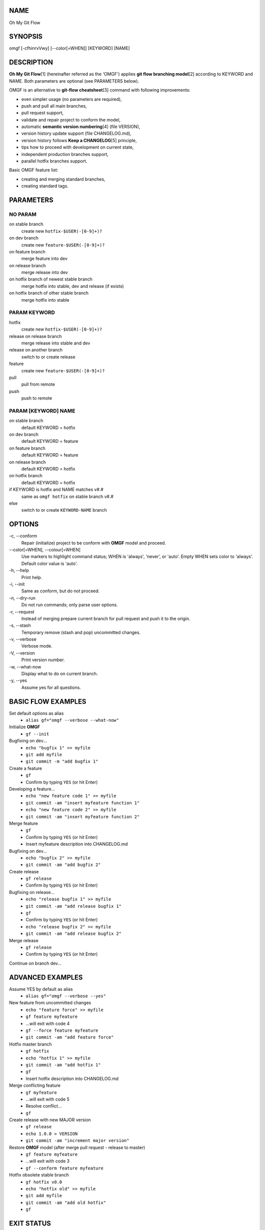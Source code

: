 NAME
====

Oh My Git Flow

SYNOPSIS
========

omgf [-cfhinrvVwy] [--color[=WHEN]] [KEYWORD] [NAME]

DESCRIPTION
===========

**Oh My Git Flow**\ [1] (hereinafter referred as the 'OMGF') applies **git
flow branching model**\ [2] according to KEYWORD and NAME. Both parameters are
optional (see PARAMETERS below).

OMGF is an alternative to **git-flow cheatsheet**\ [3] command with following
improvements:

-  even simpler usage (no parameters are required),

-  push and pull all main branches,

-  pull request support,

-  validate and repair project to conform the model,

-  automatic **semantic version numbering**\ [4] (file VERSION),

-  version history update support (file CHANGELOG.md),

-  version history follows **Keep a CHANGELOG**\ [5] principle,

-  tips how to proceed with development on current state,

-  independent production branches support,

-  parallel hotfix branches support.

Basic OMGF feature list:

- creating and merging standard branches,

- creating standard tags.

PARAMETERS
==========

NO PARAM
--------

on stable branch
    create new ``hotfix-$USER(-[0-9]+)?``
on dev branch
    create new ``feature-$USER(-[0-9]+)?``
on feature branch
    merge feature into dev
on release branch
    merge release into dev
on hotfix branch of newest stable branch
    merge hotfix into stable, dev and release (if exists)
on hotfix branch of other stable branch
    merge hotfix into stable

PARAM KEYWORD
-------------

hotfix
    create new ``hotfix-$USER(-[0-9]+)?``
release on release branch
    merge release into stable and dev
release on another branch
    switch to or create release
feature
    create new ``feature-$USER(-[0-9]+)?``
pull
    pull from remote
push
    push to remote

PARAM [KEYWORD] NAME
--------------------

on stable branch
    default KEYWORD = hotfix
on dev branch
    default KEYWORD = feature
on feature branch
    default KEYWORD = feature
on release branch
    default KEYWORD = hotfix
on hotfix branch
    default KEYWORD = hotfix
if KEYWORD is hotfix and NAME matches v#.#
    same as ``omgf hotfix`` on stable branch v#.#
else
    switch to or create ``KEYWORD-NAME`` branch

OPTIONS
=======

\-c, --conform
    Repair (initialize) project to be conform with **OMGF** model and proceed.
\--color[=WHEN], --colour[=WHEN]
    Use markers to highlight command status; WHEN is 'always', 'never', or
    'auto'. Empty WHEN sets color to 'always'. Default color value is 'auto'.
\-h, --help
    Print help.
\-i, --init
    Same as conform, but do not proceed.
\-n, --dry-run
    Do not run commands; only parse user options.
\-r, --request
    Instead of merging prepare current branch for pull request and push it to
    the origin.
\-s, --stash
    Temporary remove (stash and pop) uncommitted changes.
\-v, --verbose
    Verbose mode.
\-V, --version
    Print version number.
\-w, --what-now
    Display what to do on current branch.
\-y, --yes
    Assume yes for all questions.

BASIC FLOW EXAMPLES
===================

Set default options as alias
    -  ``alias gf="omgf --verbose --what-now"``

Initialize **OMGF**
    -  ``gf --init``

Bugfixing on dev...
    -  ``echo "bugfix 1" >> myfile``
    -  ``git add myfile``
    -  ``git commit -m "add bugfix 1"``

Create a feature
    -  ``gf``
    -  Confirm by typing ``YES`` (or hit Enter)

Developing a feature...
    -  ``echo "new feature code 1" >> myfile``
    -  ``git commit -am "insert myfeature function 1"``
    -  ``echo "new feature code 2" >> myfile``
    -  ``git commit -am "insert myfeature function 2"``

Merge feature
    -  ``gf``
    -  Confirm by typing ``YES`` (or hit Enter)
    -  Insert myfeature description into CHANGELOG.md

Bugfixing on dev...
    -  ``echo "bugfix 2" >> myfile``
    -  ``git commit -am "add bugfix 2"``

Create release
    -  ``gf release``
    -  Confirm by typing ``YES`` (or hit Enter)

Bugfixing on release...
    -  ``echo "release bugfix 1" >> myfile``
    -  ``git commit -am "add release bugfix 1"``
    -  ``gf``
    -  Confirm by typing ``YES`` (or hit Enter)
    -  ``echo "release bugfix 2" >> myfile``
    -  ``git commit -am "add release bugfix 2"``

Merge release
    -  ``gf release``
    -  Confirm by typing ``YES`` (or hit Enter)

Continue on branch dev...

ADVANCED EXAMPLES
=================

Assume YES by default as alias
    -  ``alias gf="omgf --verbose --yes"``

New feature from uncommitted changes
    -  ``echo "feature force" >> myfile``
    -  ``gf feature myfeature``
    -  ...will exit with code 4
    -  ``gf --force feature myfeature``
    -  ``git commit -am "add feature force"``

Hotfix master branch
    -  ``gf hotfix``
    -  ``echo "hotfix 1" >> myfile``
    -  ``git commit -am "add hotfix 1"``
    -  ``gf``
    -  Insert hotfix description into CHANGELOG.md

Merge conflicting feature
    -  ``gf myfeature``
    -  ...will exit with code 5
    -  Resolve conflict...
    -  ``gf``

Create release with new MAJOR version
    -  ``gf release``
    -  ``echo 1.0.0 > VERSION``
    -  ``git commit -am "increment major version"``

Restore **OMGF** model (after merge pull request - release to master)
    -  ``gf feature myfeature``
    -  ...will exit with code 3
    -  ``gf --conform feature myfeature``

Hotfix obsolete stable branch
    -  ``gf hotfix v0.0``
    -  ``echo "hotfix old" >> myfile``
    -  ``git add myfile``
    -  ``git commit -am "add old hotfix"``
    -  ``gf``

EXIT STATUS
===========

0
    No problems occurred.
1
    Generic error code.
2
    Parse or invalid option error.
3
    Git is not conform with **OMGF** model.
4
    Git status is not empty.
5
    Git conflict occurred.
6
    Nothing to do (e. g. empty merge).

SEE ALSO
========

`OMGF on GitHub[1] <https://github.com/InternetGuru/omgf/>`__

`Git flow model[2] <http://nvie.com/posts/a-successful-git-branching-model/>`__

`Git-flow cheatsheet[3] <http://danielkummer.github.io/git-flow-cheatsheet/>`__

`Semantic Versioning[4] <http://semver.org/>`__

`Keep a CHANGELOG[5] <http://keepachangelog.com/en/0.3.0/>`__

REPORTING BUGS
==============

`Issue tracker <https://github.com/InternetGuru/omgf/issues>`__

COPYRIGHT
=========

Copyright (C) 2016 `InternetGuru <https://www.internetguru.cz>`__

`License GPLv3+: GNU GPL version 3 or later <http://gnu.org/licenses/gpl.html>`__

This is free software: you are free to change and redistribute it.

There is NO WARRANTY, to the extent permitted by law.

DONATION
========

If you find this program useful, please **send a donation** to its developers
to support their work. If you use this program at your workplace, please
suggest that the company make a donation. We appreciate contributions of any
size. Donations enable us to spend more time working on this package, and help
cover our infrastructure expenses.

If you’d like to make a donation of any value, please send it to the following
PayPal address:

`PayPal Donation <https://www.paypal.com/cgi-bin/webscr?cmd=_s-xclick&hosted_button_id=G6A49JPWQKG7A>`__

Since we aren’t a tax-exempt organization, we can’t offer you a tax deduction.
But for all donations over 50 USD, we’d be happy to recognize your
contribution on the **OMGF** page[1] and on this README file (including manual
page) for the next release.

We are also happy to consider making particular improvements or changes, or
giving specific technical assistance, in return for a substantial donation
over 100 USD. If you would like to discuss this possibility, write us at
info@internetguru.cz.

Another possibility is to pay a software maintenance fee. Again, write us
about this at info@internetguru.cz to discuss how much you want to pay and how
much maintenance we can offer in return.

Thanks for your support!

DONORS
======

`Faculty of Information Technology, CTU Prague <https://www.fit.cvut.cz/en>`__

`WebExpo Conference, Prague <https://webexpo.net/>`__

`DATAMOLE, data mining & machine learning <https://www.datamole.cz/>`__

AUTHORS
=======

-  Pavel Petržela pavel.petrzela@internetguru.cz

-  Jiří Pavelka jiri.pavelka@internetguru.cz
